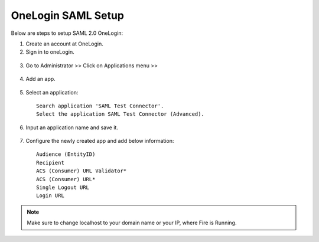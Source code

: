 OneLogin SAML Setup
==============

Below are steps to setup SAML 2.0 OneLogin:

1. Create an account at OneLogin. 
2. Sign in to oneLogin.


.. figure:: ../../../_assets/authentication/oneLoginSignIn.png
   :alt: sso
   :width: 60%
	   
3. Go to Administrator >> Click on Applications menu >> 

.. figure:: ../../../_assets/authentication/applications_menu.png
   :alt: sso
   :width: 60%
	   
4. Add an app.

.. figure:: ../../../_assets/authentication/addAppButton.png
   :alt: sso
   :width: 60%
   
5. Select an application::

    Search application 'SAML Test Connector'.
    Select the application SAML Test Connector (Advanced).
      
.. figure:: ../../../_assets/authentication/searchApp.png
   :alt: sso
   :width: 60%
	    
6. Input an application name and save it.

.. figure:: ../../../_assets/authentication/saveApp.png
   :alt: sso
   :width: 60%
   
7. Configure the newly created app and add below information::

    Audience (EntityID)
    Recipient
    ACS (Consumer) URL Validator*
    ACS (Consumer) URL*
    Single Logout URL
    Login URL
	   
.. figure:: ../../../_assets/authentication/configuration.png
   :alt: sso
   :width: 60%

.. note::  Make sure to change localhost to your domain name or your IP, where Fire is Running.

